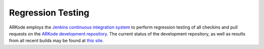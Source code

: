 ..
   Programmer(s): Daniel R. Reynolds @ SMU
   ----------------------------------------------------------------
   Copyright (c) 2014, Southern Methodist University.
   All rights reserved.
   For details, see the LICENSE file.
   ----------------------------------------------------------------

.. _Regression:


Regression Testing
====================

ARKode employs the `Jenkins <http://jenkins-ci.org/>`_ `continuous
integration system
<https://en.wikipedia.org/wiki/Continuous_integration>`_ to perform
regression testing of all checkins and pull requests on the `ARKode
development repository <https://bitbucket.org/drreynolds/arkode>`_.  
The current status of the development repository, as well as results
from all recent builds may be found at `this site
<http://runge.math.smu.edu/jenkins>`_. 
